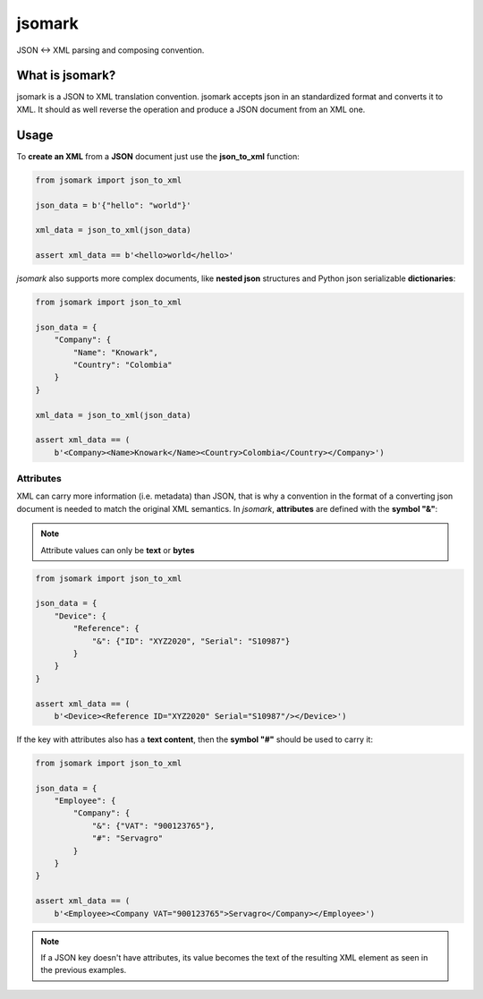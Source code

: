 jsomark
#######

.. image:: https://travis-ci.org/knowark/jsomark.svg?branch=master
    :target: https://travis-ci.org/knowark/jsomark

.. image:: https://codecov.io/gh/knowark/jsomark/branch/master/graph/badge.svg
    :target: https://codecov.io/gh/knowark/jsomark

JSON <-> XML parsing and composing convention.


What is jsomark?
================

jsomark is a JSON to XML translation convention. jsomark accepts json in an
standardized format and converts it to XML. It should as well reverse the
operation and produce a JSON document from an XML one.

Usage
=====

To **create an XML** from a **JSON** document just use
the **json_to_xml** function:

.. code-block:: python

    from jsomark import json_to_xml
    
    json_data = b'{"hello": "world"}'

    xml_data = json_to_xml(json_data)

    assert xml_data == b'<hello>world</hello>'

*jsomark* also supports more complex documents, like **nested json**
structures and Python json serializable **dictionaries**:


.. code-block:: python

    from jsomark import json_to_xml
    
    json_data = {
        "Company": {
            "Name": "Knowark",
            "Country": "Colombia"
        }
    }

    xml_data = json_to_xml(json_data)

    assert xml_data == (
        b'<Company><Name>Knowark</Name><Country>Colombia</Country></Company>')


Attributes
----------

XML can carry more information (i.e. metadata) than JSON, that is why a
convention in the format of a converting json document is needed to match the
original XML semantics. In *jsomark*, **attributes** are defined with
the **symbol "&"**:

.. note::
    Attribute values can only be **text** or **bytes**

.. code-block:: python

    from jsomark import json_to_xml

    json_data = {
        "Device": {
            "Reference": {
                "&": {"ID": "XYZ2020", "Serial": "S10987"}
            }
        }
    }

    assert xml_data == (
        b'<Device><Reference ID="XYZ2020" Serial="S10987"/></Device>')

If the key with attributes also has a **text content**, then the
**symbol "#"** should be used to carry it:


.. code-block:: python

    from jsomark import json_to_xml

    json_data = {
        "Employee": {
            "Company": {
                "&": {"VAT": "900123765"},
                "#": "Servagro"
            }
        }
    }

    assert xml_data == (
        b'<Employee><Company VAT="900123765">Servagro</Company></Employee>')

.. note::
    If a JSON key doesn't have attributes, its value becomes the text
    of the resulting XML element as seen in the previous examples.
